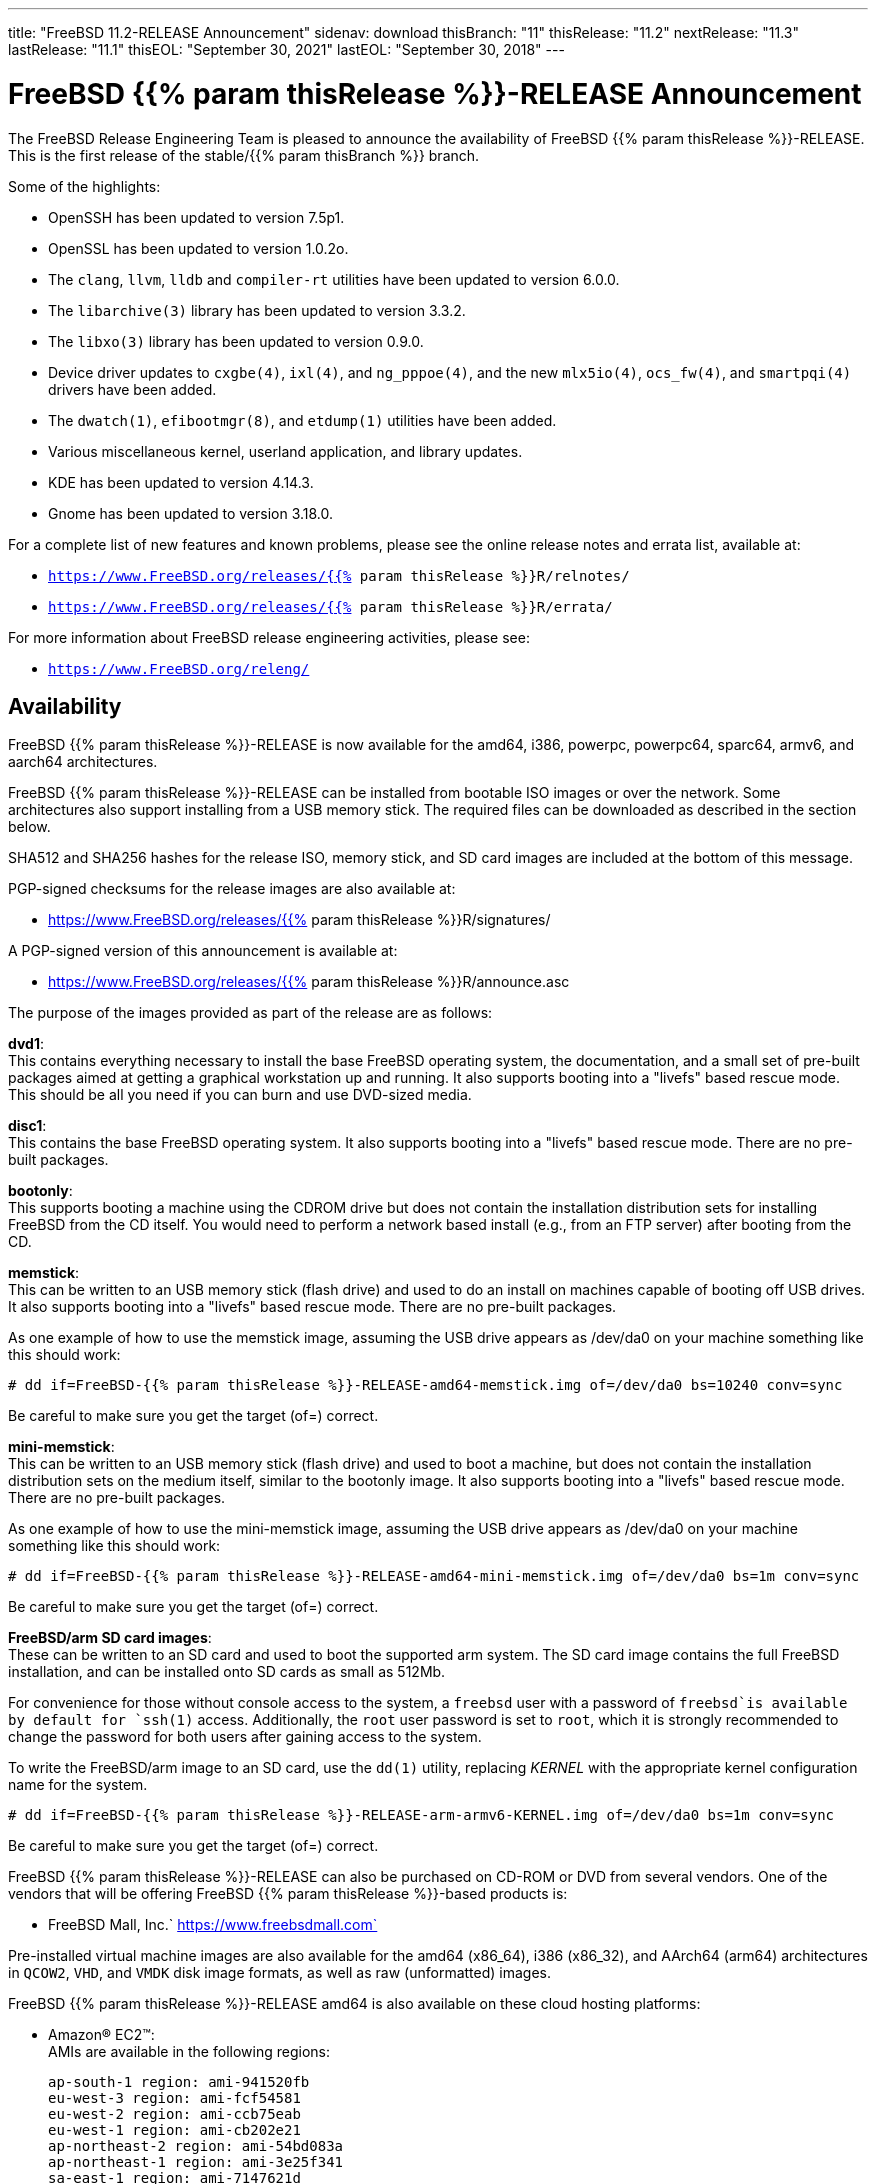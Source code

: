 ---
title: "FreeBSD 11.2-RELEASE Announcement"
sidenav: download
thisBranch: "11"
thisRelease: "11.2"
nextRelease: "11.3"
lastRelease: "11.1"
thisEOL: "September 30, 2021"
lastEOL: "September 30, 2018"
---

= FreeBSD {{% param thisRelease %}}-RELEASE Announcement

The FreeBSD Release Engineering Team is pleased to announce the availability of FreeBSD {{% param thisRelease %}}-RELEASE. This is the first release of the stable/{{% param thisBranch %}} branch.

Some of the highlights:

* OpenSSH has been updated to version 7.5p1.
* OpenSSL has been updated to version 1.0.2o.
* The `clang`, `llvm`, `lldb` and `compiler-rt` utilities have been updated to version 6.0.0.
* The `libarchive(3)` library has been updated to version 3.3.2.
* The `libxo(3)` library has been updated to version 0.9.0.
* Device driver updates to `cxgbe(4)`, `ixl(4)`, and `ng_pppoe(4)`, and the new `mlx5io(4)`, `ocs_fw(4)`, and `smartpqi(4)` drivers have been added.
* The `dwatch(1)`, `efibootmgr(8)`, and `etdump(1)` utilities have been added.
* Various miscellaneous kernel, userland application, and library updates.
* KDE has been updated to version 4.14.3.
* Gnome has been updated to version 3.18.0.

For a complete list of new features and known problems, please see the online release notes and errata list, available at:

* `https://www.FreeBSD.org/releases/{{% param thisRelease %}}R/relnotes/`
* `https://www.FreeBSD.org/releases/{{% param thisRelease %}}R/errata/`

For more information about FreeBSD release engineering activities, please see:

* `https://www.FreeBSD.org/releng/`

== Availability

FreeBSD {{% param thisRelease %}}-RELEASE is now available for the amd64, i386, powerpc, powerpc64, sparc64, armv6, and aarch64 architectures.

FreeBSD {{% param thisRelease %}}-RELEASE can be installed from bootable ISO images or over the network. Some architectures also support installing from a USB memory stick. The required files can be downloaded as described in the section below.

SHA512 and SHA256 hashes for the release ISO, memory stick, and SD card images are included at the bottom of this message.

PGP-signed checksums for the release images are also available at:

* https://www.FreeBSD.org/releases/{{% param thisRelease %}}R/signatures/

A PGP-signed version of this announcement is available at:

* https://www.FreeBSD.org/releases/{{% param thisRelease %}}R/announce.asc

The purpose of the images provided as part of the release are as follows:

*dvd1*: +
This contains everything necessary to install the base FreeBSD operating system, the documentation, and a small set of pre-built packages aimed at getting a graphical workstation up and running. It also supports booting into a "livefs" based rescue mode. This should be all you need if you can burn and use DVD-sized media.

*disc1*: +
This contains the base FreeBSD operating system. It also supports booting into a "livefs" based rescue mode. There are no pre-built packages.

*bootonly*: +
This supports booting a machine using the CDROM drive but does not contain the installation distribution sets for installing FreeBSD from the CD itself. You would need to perform a network based install (e.g., from an FTP server) after booting from the CD.

*memstick*: +
This can be written to an USB memory stick (flash drive) and used to do an install on machines capable of booting off USB drives. It also supports booting into a "livefs" based rescue mode. There are no pre-built packages.

As one example of how to use the memstick image, assuming the USB drive appears as /dev/da0 on your machine something like this should work:

....
# dd if=FreeBSD-{{% param thisRelease %}}-RELEASE-amd64-memstick.img of=/dev/da0 bs=10240 conv=sync
....

Be careful to make sure you get the target (of=) correct.

*mini-memstick*: +
This can be written to an USB memory stick (flash drive) and used to boot a machine, but does not contain the installation distribution sets on the medium itself, similar to the bootonly image. It also supports booting into a "livefs" based rescue mode. There are no pre-built packages.

As one example of how to use the mini-memstick image, assuming the USB drive appears as /dev/da0 on your machine something like this should work:

....
# dd if=FreeBSD-{{% param thisRelease %}}-RELEASE-amd64-mini-memstick.img of=/dev/da0 bs=1m conv=sync
....

Be careful to make sure you get the target (of=) correct.

*FreeBSD/arm SD card images*: +
These can be written to an SD card and used to boot the supported arm system. The SD card image contains the full FreeBSD installation, and can be installed onto SD cards as small as 512Mb.

For convenience for those without console access to the system, a `freebsd` user with a password of `freebsd`is available by default for `ssh(1)` access. Additionally, the `root` user password is set to `root`, which it is strongly recommended to change the password for both users after gaining access to the system.

To write the FreeBSD/arm image to an SD card, use the `dd(1)` utility, replacing _KERNEL_ with the appropriate kernel configuration name for the system.

....
# dd if=FreeBSD-{{% param thisRelease %}}-RELEASE-arm-armv6-KERNEL.img of=/dev/da0 bs=1m conv=sync
....

Be careful to make sure you get the target (of=) correct.

FreeBSD {{% param thisRelease %}}-RELEASE can also be purchased on CD-ROM or DVD from several vendors. One of the vendors that will be offering FreeBSD {{% param thisRelease %}}-based products is:

* FreeBSD Mall, Inc.` https://www.freebsdmall.com`

Pre-installed virtual machine images are also available for the amd64 (x86_64), i386 (x86_32), and AArch64 (arm64) architectures in `QCOW2`, `VHD`, and `VMDK` disk image formats, as well as raw (unformatted) images.

FreeBSD {{% param thisRelease %}}-RELEASE amd64 is also available on these cloud hosting platforms:

* Amazon(R) EC2(TM): +
AMIs are available in the following regions:
+
....
ap-south-1 region: ami-941520fb
eu-west-3 region: ami-fcf54581
eu-west-2 region: ami-ccb75eab
eu-west-1 region: ami-cb202e21
ap-northeast-2 region: ami-54bd083a
ap-northeast-1 region: ami-3e25f341
sa-east-1 region: ami-7147621d
ca-central-1 region: ami-a2f97bc6
ap-southeast-1 region: ami-57f0f22b
ap-southeast-2 region: ami-2e25fc4c
eu-central-1 region: ami-2b97a8c0
us-east-1 region: ami-e83e6c97
us-east-2 region: ami-3bd2eb5e
us-west-1 region: ami-f0df3993
us-west-2 region: ami-37df964f
....
+
AMIs will also available in the Amazon(R) Marketplace once they have completed third-party specific validation at: +
https://aws.amazon.com/marketplace/pp/B01LWSWRED/
* Google(R) Compute Engine(TM): +
Instances can be deployed using the `gcloud` utility:
+
....
    % gcloud compute instances create INSTANCE \
      --image freebsd-11-2-release-amd64 \
      --image-project=freebsd-org-cloud-dev
    % gcloud compute ssh INSTANCE
....
+
Replace _INSTANCE_ with the name of the Google Compute Engine instance.
+
FreeBSD will also available in the Google Compute Engine(TM) Marketplace once they have completed third-party specific validation at: +
https://console.cloud.google.com/launcher/browse?filter=category:os&filter=price:free
* Hashicorp/Atlas(R) Vagrant(TM): +
Instances can be deployed using the `vagrant` utility:
+
....
    % vagrant init freebsd/FreeBSD-11.2-RELEASE
    % vagrant up
....
* Microsoft(R) Azure(TM): +
FreeBSD virtual machine images will be available once they have completed third-party specific validation at: +
https://azuremarketplace.microsoft.com/marketplace/apps/Microsoft.FreeBSD112?tab=Overview

== Download

FreeBSD {{% param thisRelease %}}-RELEASE may be downloaded via https from the following site:

* `https://download.freebsd.org/ftp/releases/ISO-IMAGES/{{% param thisRelease %}}/`

FreeBSD {{% param thisRelease %}}-RELEASE virtual machine images may be downloaded from:

* `https://download.freebsd.org/ftp/releases/VM-IMAGES/{{% param thisRelease %}}-RELEASE/`

For instructions on installing FreeBSD or updating an existing machine to {{% param thisRelease %}}-RELEASE please see:

* `https://www.FreeBSD.org/releases/{{% param thisRelease %}}R/installation/`

== Support

Based on the new FreeBSD support model, the FreeBSD 11 release series will be supported until at least {{% param thisEOL %}}. This point release, FreeBSD {{% param thisRelease %}}-RELEASE, will be supported until at least three months after FreeBSD {{% param nextRelease %}}-RELEASE. Additional support information can be found at:

* `https://www.FreeBSD.org/security/`

Please note that {{% param lastRelease %}} will be supported until three months from the {{% param thisRelease %}} release date, currently scheduled for {{% param lastEOL %}}.

== Acknowledgments

Many companies donated equipment, network access, or man-hours to support the release engineering activities for FreeBSD {{% param thisRelease %}} including The FreeBSD Foundation, Yahoo!, NetApp, Internet Systems Consortium, ByteMark Hosting, Sentex Communications, New York Internet, Juniper Networks, NLNet Labs, iXsystems, and Yandex.

The release engineering team for {{% param thisRelease %}}-RELEASE includes:

[cols=",",]
|===
|Glen Barber <gjb@FreeBSD.org> |Release Engineering Lead, {{% param thisRelease %}}-RELEASE Release Engineer
|Konstantin Belousov <kib@FreeBSD.org> |Release Engineering
|Bryan Drewery <bdrewery@FreeBSD.org> |Release Engineering, Package Building
|Marc Fonvieille <blackend@FreeBSD.org> |Release Engineering, Documentation
|Rodney Grimes <rgrimes@FreeBSD.org> |Release Engineering
|Xin Li <delphij@FreeBSD.org> |Release Engineering, Security Officer Emeritus
|Remko Lodder <remko@FreeBSD.org> |Security Team Liaison
|Ed Maste <emaste@FreeBSD.org> |Security Officer Deputy
|Hiroki Sato <hrs@FreeBSD.org> |Release Engineering, Documentation
|Gleb Smirnoff <glebius@FreeBSD.org> |Release Engineering
|Marius Strobl <marius@FreeBSD.org> |Release Engineering Deputy Lead
|Gordon Tetlow <gordon@FreeBSD.org> |Security Officer
|Robert Watson <rwatson@FreeBSD.org> |Release Engineering
|===

Special thanks to Colin Percival <cperciva@FreeBSD.org> for his help in working out several last-minute issues with FreeBSD on Amazon(R) EC2(TM).

== Trademark

FreeBSD is a registered trademark of The FreeBSD Foundation.

== ISO Image Checksums

=== amd64 (x86_64):

....
SHA512 (FreeBSD-11.2-RELEASE-amd64-bootonly.iso) = eba02c98f8c665e39a9d6064f49342b37cd445e7e03e94bd5373b03b87c9134206da60a199bdf099fc907f570705bf896d5b2fd9af26d87c2599fffa72f4a34a
SHA512 (FreeBSD-11.2-RELEASE-amd64-bootonly.iso.xz) = 8e7ef8183376ed9c98e74c3062ab9c216605f4158c13fc88666660cf3fd0d53c465b2d6752543d300e5463bfa1301b54c8efb41c7cad772b5bdbc8356c7d83b1
SHA512 (FreeBSD-11.2-RELEASE-amd64-disc1.iso) = 3a98f0ad7ad4b9cd1e2f73b7cdc39be1e4ee009693d9a54aeb7f537aaee6ef66103c085a9759cd5c95d5b03681aef315436a4d26088e87cfbafa763f3ae71868
SHA512 (FreeBSD-11.2-RELEASE-amd64-disc1.iso.xz) = 5651bf12a73a1430f60e785bb1d4983dc66878aee983aa725f69b1519ab9688d53785f24ee9259ae716083fde22b3ccf9016c8d2db61512b62665f3f4fab32cf
SHA512 (FreeBSD-11.2-RELEASE-amd64-dvd1.iso) = 843549b9a6c56ddd0bd12838693e0da9a81323ef8607654ed36a3486b52766e67d8b51d08be0618b6c6f32bf191dd9ef69ebfcea0a628657e5597200251e69f1
SHA512 (FreeBSD-11.2-RELEASE-amd64-dvd1.iso.xz) = a59122413b416e9d5de65768c14cb995a355c519055c12e4d1efbca067697c0cbc64cdbd6375b679d9047cfdd2a15480d673ac48282ef4d34d2bd9b1909384b2
SHA512 (FreeBSD-11.2-RELEASE-amd64-memstick.img) = 164cdfd9f6cd134d2e2b1e5d83aa910d488b870c027055a71f19fc73ff469c8535e4c812f6268f48dbdcc8b2bd16aace593114f461399f58f71f3cb3e830bb0e
SHA512 (FreeBSD-11.2-RELEASE-amd64-memstick.img.xz) = 59e6a2a0bf4f91068bdf3c5f372bbace3d4fc6eb225b369c41a2a102e906c4b0717179a2de46bb23f73590dc486e512ad6c30cbe2d5b0c08a6ccd953447b612c
SHA512 (FreeBSD-11.2-RELEASE-amd64-mini-memstick.img) = 87b885dcd299cb8938dbc23e540ed469803199d492c5bd74c7a9b16d219aa523a0028bf0ad433ef830db057a2c9691527d10fe1ca2a38ca1a64a24ca649be20b
SHA512 (FreeBSD-11.2-RELEASE-amd64-mini-memstick.img.xz) = 4cc735bef3b1241230be71886529b91f816fbde5eba95a75dac591bc6174dd63136fa5b50178f6f424a4c93b1942865aed05cf7036aca834a8a3a6b5e7ee9c74
....

....
SHA256 (FreeBSD-11.2-RELEASE-amd64-bootonly.iso) = 107e4c6e42607ca55b6479a34aeba19e05d0fc1a82a36ad8e633f33169bb4fdb
SHA256 (FreeBSD-11.2-RELEASE-amd64-bootonly.iso.xz) = 29c082156f4df9bfc797723b8425edc9b9e2d203866a75fea90262a75a9e619f
SHA256 (FreeBSD-11.2-RELEASE-amd64-disc1.iso) = 710d237907f1753dbfbecb1186e401d9635156eeef6914f24f632f3219e59d3b
SHA256 (FreeBSD-11.2-RELEASE-amd64-disc1.iso.xz) = 1497baa593f9b91a0041e6d858526d3ece98c2e20f85401bfb03e3dc8c0fd544
SHA256 (FreeBSD-11.2-RELEASE-amd64-dvd1.iso) = ce15a111cd2b4c7972c35cfafd4b373c0b725fd70ce64397d2e33b6124b3d092
SHA256 (FreeBSD-11.2-RELEASE-amd64-dvd1.iso.xz) = 2b524bf4bcbdc940af82689f256a0fdc48ec90cc0c92bb49a39c02a548417cdd
SHA256 (FreeBSD-11.2-RELEASE-amd64-memstick.img) = 784d4cc1971def3b7cca14fe97368b8c62ec56f4cd2d5090760b94d534de4f80
SHA256 (FreeBSD-11.2-RELEASE-amd64-memstick.img.xz) = 008034131b8336a8b86ebecf068428eaff0fcd832270d18fe07e2436331ac61e
SHA256 (FreeBSD-11.2-RELEASE-amd64-mini-memstick.img) = 4b90f19c9f08cc7a2db39072e43967d90f3bf057125aa16b8c9d7c3ea8d23b39
SHA256 (FreeBSD-11.2-RELEASE-amd64-mini-memstick.img.xz) = 603d2e4781bf178fbaff79fe1b6a8f24a27096b1b5a7902a02628ba568b610ec
....

=== i386 (x86):

....
SHA512 (FreeBSD-11.2-RELEASE-i386-bootonly.iso) = e24f9d2f2dc46166b4dee20911d9649bfa47c291640615dbbb587d897f2a42217c898934d99970d1ff0c1f7999ff6f3f459913a3ede3a339bf83cb882e6814cc
SHA512 (FreeBSD-11.2-RELEASE-i386-bootonly.iso.xz) = 811f03cdb9e8e394b855b0869fe16ee10197f8395a2a16d21d3178abd8ccc952136cd342af8e1d9a06c4773c7d251f93b793d2969f8aa175f6d34e7b8b5dcea4
SHA512 (FreeBSD-11.2-RELEASE-i386-disc1.iso) = 4a4d7340711ff469686f0b1b986fbd05f0a1220e7907b46a356709492f1a1a06e86e61b31fc52399773bbc854feb98c44928790c985aa7a6cf54b9a7f4e4481c
SHA512 (FreeBSD-11.2-RELEASE-i386-disc1.iso.xz) = d4dd3864ef2a2a0d8f0460fd73e661b1416216ee3deb006d3ea830a12fc71a5cd2c0207cc2675dbe012b3c0438b5026e3e1abcff85f5ac5cc5b3be9d03fdeed6
SHA512 (FreeBSD-11.2-RELEASE-i386-dvd1.iso) = 4c663f44bd438d6881800f5819f7c15ede5e2c98b5b68c680146f655d232e1eb1a555b878cbe7e2b1a2c95e43a7117d7962e31604d5555b49072372b957e0561
SHA512 (FreeBSD-11.2-RELEASE-i386-dvd1.iso.xz) = 2d9ab2235dcf5b44eac0c69f0f81d688fda2f3ce1c1a4b6965fd064e85b639bb90b5fe3085ac945ff26d3f8ce5d2bab9687fd59548f948dd1ccd154d003fe5ff
SHA512 (FreeBSD-11.2-RELEASE-i386-memstick.img) = 52e797705b571ec525138a5fc3ac6af8a004820bf702aae8fbc6cf49e16a66786e69d4c7aededb893294c407bdf89f95bc2a6ec6b7c36d3c06c873e4b8664ad2
SHA512 (FreeBSD-11.2-RELEASE-i386-memstick.img.xz) = 898820241db7346ca88b6002798d6fa77ec1cf93d3651a04de428ffc1a5d6b8346d87970abe6ef626a87579a4ed45a33cb8fa2b8f0fb052603d31dc9d42bc811
SHA512 (FreeBSD-11.2-RELEASE-i386-mini-memstick.img) = 957e6b9bd7e1ffd682d7f14600a1c1c072172b6a9149663fd8c16e9affc965a2c53fe6f5b3b1de4e82a02bfb004aa59da57407946ccaaeb19fd46c3143c01202
SHA512 (FreeBSD-11.2-RELEASE-i386-mini-memstick.img.xz) = 4ce221c2fb65e26be0777fe307cd7ac4a13bbfe885493877ccde821d7047a01da587b9e6dc85c982de4498b8e36fdfb03de6654ec315be6e0dde114d8868bd08
....

....
SHA256 (FreeBSD-11.2-RELEASE-i386-bootonly.iso) = ce1f12c492c26930cf6635dd04799a679eb731ee53ad753d403e54e20c3e9e5c
SHA256 (FreeBSD-11.2-RELEASE-i386-bootonly.iso.xz) = fdbd2cea9bcef68e3cf8a67d5094dd132e3a261c345e43cb8322abd36454d820
SHA256 (FreeBSD-11.2-RELEASE-i386-disc1.iso) = 676ca4ca873b210a52a01c3c24fb2d114ea47ae77e7d86b445f459407d7a0a8d
SHA256 (FreeBSD-11.2-RELEASE-i386-disc1.iso.xz) = b5f1a5c9bf823b099c348f6cd7ec778a55920f96ff0f77cd80b658b29ada05f8
SHA256 (FreeBSD-11.2-RELEASE-i386-dvd1.iso) = 7da5b9e3691ac46ad6e2f1d21e19055dd089d0b1199968315d3bd8f20026e47c
SHA256 (FreeBSD-11.2-RELEASE-i386-dvd1.iso.xz) = ce7a64f98399e01b9a53ff463a8ff37e12f547d3cf675a89c995ae9cca5d69c8
SHA256 (FreeBSD-11.2-RELEASE-i386-memstick.img) = 15665a4f43baa16388fcfaa60c191308cfe0c8b9849a3d03a66aa175bad5721f
SHA256 (FreeBSD-11.2-RELEASE-i386-memstick.img.xz) = 30a69c7c9a7e094f152aeae218cf99996e23722a11d29e789141fea71ddd0f81
SHA256 (FreeBSD-11.2-RELEASE-i386-mini-memstick.img) = fbce06c7f98a242c920eebc443644ace4a63b8228bc5bd5d88f5566d0831fe75
SHA256 (FreeBSD-11.2-RELEASE-i386-mini-memstick.img.xz) = fb43220c1d990a312fb10c1a6db63c825ade5588716261ea2ac3da08dd591071
....

=== powerpc:

....
SHA512 (FreeBSD-11.2-RELEASE-powerpc-bootonly.iso) = 33bbba67c304157e40e3254addf9657783c0b96639282879ed4bace4b80a2fe9eb9cbe3594229c8b6d2579c4d189185ae2c0df9c0fa3491580c00ec9230a16ce
SHA512 (FreeBSD-11.2-RELEASE-powerpc-bootonly.iso.xz) = 7a4ee5b4cf28dccc74e4c89bedc3d40a094673e372d9a128074fc0d16d08bc3e8cd88469551ff8a02c9007ab9c966e7048030235cbe57a260596186be1bfc518
SHA512 (FreeBSD-11.2-RELEASE-powerpc-disc1.iso) = 668c8f9b5ffa1f566000ce1da9fb0df26045bb959b6c3a26df1bac834582c9490fc4652741956e94b0daa07773105524c13be151973036b8f5d7383ce3cf7e06
SHA512 (FreeBSD-11.2-RELEASE-powerpc-disc1.iso.xz) = 5cf8d21fd230deae32aba20e96384a4dcc5ea36220510595ff8a0c31b0fd7eea0068ba648563647dee326ceb2b6d686c0f81bd07fd631ebab20870ca98dfeb5e
SHA512 (FreeBSD-11.2-RELEASE-powerpc-dvd1.iso) = 17bad078ac150297a315f35c70b4c7f8bc6ff7284787d9c0586543f9b7e51086d99a096015b6795e8f1fac2da68f15e585ffb6e4d44aecbfa36f7cf293f6e265
SHA512 (FreeBSD-11.2-RELEASE-powerpc-dvd1.iso.xz) = 3807fbf870e75775f0e9e7463ed926e861ab97d417416251b537eb10607e4c62749c493a586ab8f173aaa40684815501aa81381f978f206014187f353a1f4126
SHA512 (FreeBSD-11.2-RELEASE-powerpc-memstick.img) = 3c425fa24d5a099f867cef72120547e75a53af9ef49fed91194d8bf3bba3b1a4f8ccd83b89d526742fdb6802d2dd912fe64dd5dbb4bfcd18651bbce309b39384
SHA512 (FreeBSD-11.2-RELEASE-powerpc-memstick.img.xz) = ff79ec9b3ac2a4dfb3dff111fc5571cb88692bbd08d606b706fb94eda699bfddb5b4b32a46d5da5bf18bf1aa5180e29f08facfdee4fad3a0fdbc729a394b81b8
SHA512 (FreeBSD-11.2-RELEASE-powerpc-mini-memstick.img) = 69d6233784cf045bafd3e255307e88920a8b348ed880cf2a8ec300bce8909c5adcaa58a28be43b9cd64b5abc7abe1bcdedab61f925551f5fc046be8a7ee87a08
SHA512 (FreeBSD-11.2-RELEASE-powerpc-mini-memstick.img.xz) = 6eb4debb8a8a499ba8240178dba730aa258c7f69005eb808e73a97ef909e62645776b39e6fe3bd55c63215c7242039e69b6a9dbdd98d7df20654d4b51623fabf
....

....
SHA256 (FreeBSD-11.2-RELEASE-powerpc-bootonly.iso) = ecc1d1ac17872692573aa2fa7da9081cfacf571a54b8656e864a4a0a842fe83a
SHA256 (FreeBSD-11.2-RELEASE-powerpc-bootonly.iso.xz) = 2bb1145b6b6ba69431f0e7ef05f6b4e1d876e115bb9817f4eda0ee792f8c1d52
SHA256 (FreeBSD-11.2-RELEASE-powerpc-disc1.iso) = ab53e8ae2656303e89e766ddbfa19cd620b12026b916dfec613c3fae52ad0733
SHA256 (FreeBSD-11.2-RELEASE-powerpc-disc1.iso.xz) = aefc589131694f67c7c0443ce6abcddd8bc68287c9c9701656ad1ffcd341de7a
SHA256 (FreeBSD-11.2-RELEASE-powerpc-dvd1.iso) = 78852af33ca4d3819fa4548ba13f27877365ce78da0f95d5b6664d728f770802
SHA256 (FreeBSD-11.2-RELEASE-powerpc-dvd1.iso.xz) = ddc0e86960de35aa609ee68b358a8dd278189744f94e2fde039d7907ff1a24e3
SHA256 (FreeBSD-11.2-RELEASE-powerpc-memstick.img) = 285f967a44bcb3ad552b7e04a9c30c68f95b7b2ed46fdf3a54d5bad83ae06c61
SHA256 (FreeBSD-11.2-RELEASE-powerpc-memstick.img.xz) = c50fd5848b0603592a1677196f16778796a7db5caebe24a761ef69f77d4d862f
SHA256 (FreeBSD-11.2-RELEASE-powerpc-mini-memstick.img) = 85c3f1d614c327f80200531d2cd71613bb3cff310edaa8714b47b637d15268b9
SHA256 (FreeBSD-11.2-RELEASE-powerpc-mini-memstick.img.xz) = 3bdf1f4237d8f7debecb7771001bcf6a48d20f2bda0c9cea999fa1082145b8c8
....

=== powerpc64:

....
SHA512 (FreeBSD-11.2-RELEASE-powerpc-powerpc64-bootonly.iso) = 968fdf83a69b3b7ee359e79af82dc6b32caacef948ae18c14fb128b546ec2f42cc836a3987965b4a3336d384930b60a9d3a514827ba7973984d9249df6b04455
SHA512 (FreeBSD-11.2-RELEASE-powerpc-powerpc64-bootonly.iso.xz) = 99464d640b54f15b582ff46860d49d231b148852c498ccc840e77e23b11d46568510d6d7e27c5b706937ba5024ff4a5304500b9fbc542f45fef6779f22400a21
SHA512 (FreeBSD-11.2-RELEASE-powerpc-powerpc64-disc1.iso) = 34427090fd825cb6409d82cdd12e6c58c8a6a0a958291440b90b66143e7473c33860f6e891ee19a5fdc33ac749c1e379e3dfd0b8c9ab93e1e61e5673cfaea2b9
SHA512 (FreeBSD-11.2-RELEASE-powerpc-powerpc64-disc1.iso.xz) = 5810ab0a0b8311008344021c07fbd0777bb4133d1a4c967cd1d568d98c06b1d3e378e37b0941c309d0bbb3c87c8986fc52502d1d097c83288a4075f2eeef0c0e
SHA512 (FreeBSD-11.2-RELEASE-powerpc-powerpc64-dvd1.iso) = bc916c920f9156dc99f26c74cfa4ae7c84e0973707fc50b2f9ef4e398b16f1fe73761337358bbfefc11d0518d383d91892a49e6f0157866df9eb3f72ede74512
SHA512 (FreeBSD-11.2-RELEASE-powerpc-powerpc64-dvd1.iso.xz) = c23a876e10a5e1df592aa6345f5c51a3c269586e264cd358b35e10cf6d71a7a76bcfd0c07ce39d959edeb5ff33c127c6b3574cb38c10457d50e0c2559b2d6f0d
SHA512 (FreeBSD-11.2-RELEASE-powerpc-powerpc64-memstick.img) = 46af6aa035eba9997a09d0ec40f3e0182d2257c56713584098def1ac7eeb5c8131838b25ef5fba25f8ff065dfc45074ae00bfb4d3b0b6b5eac508a7987375a6c
SHA512 (FreeBSD-11.2-RELEASE-powerpc-powerpc64-memstick.img.xz) = 397afdec25ac958d38802beb50291732396263619149b523fae8aad309e8f0ddb5ce03009977950f6b94b254630c9377699d96c8b873479717813fe118d08b56
SHA512 (FreeBSD-11.2-RELEASE-powerpc-powerpc64-mini-memstick.img) = ea721a211352f376d5d4fdb29edffcaef5298b6d51d49f03eeb76e2c2e90d0bdb77effa865410b3db6f8c148c2daaccff3d67e67406550ff9ee3d1a094faa4a3
SHA512 (FreeBSD-11.2-RELEASE-powerpc-powerpc64-mini-memstick.img.xz) = 9ddc73a8cd2cc6e2339996c4ebd21597e8e3d1857bc4ba2f306b698732473f5da402397ca8f3c04b1de5d8a1ce87b8a42a7e581e519c0f9c4577d43a7ce7f84a
....

....
SHA256 (FreeBSD-11.2-RELEASE-powerpc-powerpc64-bootonly.iso) = 34e835ddb1b21941c6abfc4636a0ea03a825e7b249279f7e8b2c4ae4d69ac901
SHA256 (FreeBSD-11.2-RELEASE-powerpc-powerpc64-bootonly.iso.xz) = 1369c6590afbf128666e14d7d80122e03f6c0149a42359f0af3bc57ccaa8e609
SHA256 (FreeBSD-11.2-RELEASE-powerpc-powerpc64-disc1.iso) = 877256241bd114561e0b7fbae2404b7795f2ff1dc4dbba01a94cfe0625787332
SHA256 (FreeBSD-11.2-RELEASE-powerpc-powerpc64-disc1.iso.xz) = 3f9a0a8f014f51a9ff894be72ca97eb1cf23734891dcbcf060eb79612ae36f45
SHA256 (FreeBSD-11.2-RELEASE-powerpc-powerpc64-dvd1.iso) = 34e33421490ca882beaa604c1bd1b1b4a158779e7361f08e1a82060843c872d3
SHA256 (FreeBSD-11.2-RELEASE-powerpc-powerpc64-dvd1.iso.xz) = 70ca894b65e2b57f3deb0bedf0a40ade9936afda84b5e577d391c2dba24d643d
SHA256 (FreeBSD-11.2-RELEASE-powerpc-powerpc64-memstick.img) = ff863db160495d4107c955914fcc64faa2a7ff1944cd71db525ded0d44fd79f3
SHA256 (FreeBSD-11.2-RELEASE-powerpc-powerpc64-memstick.img.xz) = 12beaa5aa6d6078ea991434db6cad9b0ca2e4088ad141e0ee4b59582f616ccdd
SHA256 (FreeBSD-11.2-RELEASE-powerpc-powerpc64-mini-memstick.img) = 9919a37fb145dc3aa262b5d442033b5932744e89725dfadff9da13dbab3ad358
SHA256 (FreeBSD-11.2-RELEASE-powerpc-powerpc64-mini-memstick.img.xz) = c3395d0531e199b44414cc1d0ce4a1f2bb06137528b66acbdc0f5877d3630d00
....

=== sparc64:

....
SHA512 (FreeBSD-11.2-RELEASE-sparc64-bootonly.iso) = 0aab1f5f540ab17c08eaec1d93ac5a86ddf6dcbe4864df4be0f9f655cb8f34bf7d52f15aadaaa3b00b283758a7b5c161b4e3411c09f0474624a84c92389d53f7
SHA512 (FreeBSD-11.2-RELEASE-sparc64-bootonly.iso.xz) = 4a2962f5d654ec47012dfefdebe9f6ae4f8c881c667cdf371795018eca523b771a056712931b654ccacc3b3e434c0c0856ed68cdecbee4d20a4cf142ff580361
SHA512 (FreeBSD-11.2-RELEASE-sparc64-disc1.iso) = 3258676b090a2953d723ac21ece66cfd6966cb0df1c8fad709345f2b26069002e423485ec684a103bd0a85b67302d7357025e448735776754ca56d8be6c35b0a
SHA512 (FreeBSD-11.2-RELEASE-sparc64-disc1.iso.xz) = 51c8092674a7c37acb91fbd83c9293a1bb345fd886b3a9adf2ca97db1feda5c4f82f08ea26f47294968a2562657d5b708834e29dc1e04bc52d7ba26be36210e1
SHA512 (FreeBSD-11.2-RELEASE-sparc64-dvd1.iso) = e3d93b587d4c9dc50422fa730f2b3401ed713fdd8e9ec4366454d97cf6e4c2ae1a1b657d72ccfaedded26dddb9a05425c58aa5acaa74ea42822d2ecae2d05b7d
SHA512 (FreeBSD-11.2-RELEASE-sparc64-dvd1.iso.xz) = 3709e40bb30b0b3bb32fd37e29c6976e54d3983473098a88daad093ef5051fa0bc57fa94d9389e64eac047bdef03afd204d22651d3aece40cc0419293a9c65f6
....

....
SHA256 (FreeBSD-11.2-RELEASE-sparc64-bootonly.iso) = a9238344b4a6c48d9c1ad45c3bc653533fb0561b4bee6791bdf53dd95cc728ad
SHA256 (FreeBSD-11.2-RELEASE-sparc64-bootonly.iso.xz) = ebca9148ff95ff9c0335b939d406f34f8482919cabfa7402e8a670b5cabcab72
SHA256 (FreeBSD-11.2-RELEASE-sparc64-disc1.iso) = 60765a0629bb74b60db427f10899b35cca35b6cb97e29acfb5141a7e7aa672c2
SHA256 (FreeBSD-11.2-RELEASE-sparc64-disc1.iso.xz) = ed35ea562402da5531bc25f84aa9e56bbd77d371fe2bea0db133959b17444796
SHA256 (FreeBSD-11.2-RELEASE-sparc64-dvd1.iso) = 648bb8a8cd565d3d56f3ad27d6854dfa8a0803c6e66a8d7663b40a550ea70ac7
SHA256 (FreeBSD-11.2-RELEASE-sparc64-dvd1.iso.xz) = ead5b0398fa959ba920cc90014ba675e2b9c29f9db1d540951b75c315bf67c56
....

=== aarch64:

....
SHA512 (FreeBSD-11.2-RELEASE-arm64-aarch64-memstick.img) = d4dc187d05f55bc38a1ab7d9f547eb54877384aa8910ef26aa3eddf92185bf9fb6c4f88f1530092785d51ebf0e61de8c21b6d2204497f17be6b91a55a2f316ad
SHA512 (FreeBSD-11.2-RELEASE-arm64-aarch64-memstick.img.xz) = 4f7c28c2311277c1a2e9a2829290051efa3a986468e2463bec3583816e2fa8fb3c0dcfeff013fb499160593909535f314c4d6ac638673465528b8e72a1a2f582
SHA512 (FreeBSD-11.2-RELEASE-arm64-aarch64-mini-memstick.img) = 2384187041ea5f1475fae110a2b5b51a813089fc1d58db30a790626a0163e6e835032815b816a28f31bbddcbdcec9981f0782502fe9367c09364af9af7b571c5
SHA512 (FreeBSD-11.2-RELEASE-arm64-aarch64-mini-memstick.img.xz) = 29a127a456c2dd145b9d9ac5234c4712af599971493935a732eab94aa2bfb96bde192dd20af917ba8e8bdc2e6f1116ea385eaae2e420952dd9f8438ce8010324
....

....
SHA256 (FreeBSD-11.2-RELEASE-arm64-aarch64-memstick.img) = 7adb43ec554020c35e510373290cd506eb6f16d15e8908e42267723888fcb4d4
SHA256 (FreeBSD-11.2-RELEASE-arm64-aarch64-memstick.img.xz) = a064e5a29704f025f6814022710e3ada49909b2df9b5af6c7a49767df094421e
SHA256 (FreeBSD-11.2-RELEASE-arm64-aarch64-mini-memstick.img) = 28d6d4b79cc9903f6013de1f6da3f4bb2a39b372df8773f0bc7b1cba39ac94ec
SHA256 (FreeBSD-11.2-RELEASE-arm64-aarch64-mini-memstick.img.xz) = 07d3442cf977895a5b3f76aa5148272e3b05d53c11108fc246f25a997f970963
....

=== arm GUMSTIX:

....
SHA512 (FreeBSD-11.2-RELEASE-arm-GUMSTIX.img.xz) = 234074750403c1d8d797d166f22a8eff6fc2151898a155a60c1eef2822c4734565817c333cc1bb83c60f8d389e1dc1c277929f69f8b32727e634ef65c4757572
....

....
SHA256 (FreeBSD-11.2-RELEASE-arm-GUMSTIX.img.xz) = 1c0f75c87f95faee4f287703e1616331c918c054af5b52db33c7f0fb815f7d0d
....

=== armv6 BANANAPI:

....
SHA512 (FreeBSD-11.2-RELEASE-arm-armv6-BANANAPI.img.xz) = c2fad235b90958bc5ab2b22e2ffc911b45c9542bed58ae9893845e9943be4f9bdf8fcdff28691e4171135c3150f160058cdb3740077b2a202f3eaf9ccbadf04e
....

....
SHA256 (FreeBSD-11.2-RELEASE-arm-armv6-BANANAPI.img.xz) = a7023a89d4260aac52994f587c20f3d08075b3cb9b91b4d22d432e63144d8d00
....

=== armv6 BEAGLEBONE:

....
SHA512 (FreeBSD-11.2-RELEASE-arm-armv6-BEAGLEBONE.img.xz) = 61aa2bc6c92bd8e26534c3c7fb1756dd51853d4f2eec506a0d20d02868c1a8d57d3b24b65fc89212df3949456a162379f66b50d9ae4424951b66fa2df7a468bb
....

....
  SHA256 (FreeBSD-11.2-RELEASE-arm-armv6-BEAGLEBONE.img.xz) = e1d7c94ed8d442b0986d261f10b93a4bd14757562e339ba0d1c3737d390963dd
....

=== armv6 CUBIEBOARD:

....
SHA512 (FreeBSD-11.2-RELEASE-arm-armv6-CUBIEBOARD.img.xz) = 55b4cff13f092d6dc845dc5bef0d98af84bb1144e9c7a7b942928c91c4b6c2d88dc09052b3265b82ace80a8c852af5218a25be45fab13508d8f6b2ff601519dd
....

....
SHA256 (FreeBSD-11.2-RELEASE-arm-armv6-CUBIEBOARD.img.xz) = 11e7b78f89d104fa18e1ff03470048729efbcd1ad436c0872e9e9b9c7f610d16
....

=== armv6 CUBIEBOARD2:

....
SHA512 (FreeBSD-11.2-RELEASE-arm-armv6-CUBIEBOARD2.img.xz) = d3349fd1c25bc2c648b81031e34858e362feb629cc2814e471a9f19d459aea46866179f6f8e28f20bc521707ceffc58a7d03d731ecda478f141951e0e9edf2fc
....

....
SHA256 (FreeBSD-11.2-RELEASE-arm-armv6-CUBIEBOARD2.img.xz) = b83b349c4e09aaa85cc8d9ca5ae32cd1f07d79dd4c3a0b97ef3d1015992875c3
....

=== armv6 CUBOX-HUMMINGBOARD:

....
SHA512 (FreeBSD-11.2-RELEASE-arm-armv6-CUBOX-HUMMINGBOARD.img.xz) = 0f1ffaeecc055745bdf30ceeaf1df50eb331446c9793b701340742f879c08521029becb5d1db88e78d21381559661cc57b433800b9cf6e88cb15d0a7cbef341b
....

....
SHA256 (FreeBSD-11.2-RELEASE-arm-armv6-CUBOX-HUMMINGBOARD.img.xz) = ad6c39719d30b66aeef73a131d22bef3589913ef6a029b77618818f575483fb2
....

=== armv6 RPI-B:

....
SHA512 (FreeBSD-11.2-RELEASE-arm-armv6-RPI-B.img.xz) = 78d73086180296d53dedf1008f856d644f046ba0ee483e21cbf3c9d14cc9a351a8113731621ff9817de7f9b8fdffcd53d0ece2a92db647a272ddc28c31168d66
....

....
SHA256 (FreeBSD-11.2-RELEASE-arm-armv6-RPI-B.img.xz) = afd260edb3a8e3210f2022e117f8156d57ec891e29b177d31e596dc5469bb683
....

=== armv6 RPI2:

....
SHA512 (FreeBSD-11.2-RELEASE-arm-armv6-RPI2.img.xz) = e87b46b8c47e2d54d388e123100a5629a7964222d8c1d2028adb4c90f2a9af77f5371360a114dedba8f4c4fed4ad953d0c8d555f1e587d4ae4717409552f5844
....

....
SHA256 (FreeBSD-11.2-RELEASE-arm-armv6-RPI2.img.xz) = 3c3f64aceffcd1b7db50b4ce1521b502c2728de803d5e2d5d5938edfb1ad58a4
....

=== armv6 PANDABOARD:

....
SHA512 (FreeBSD-11.2-RELEASE-arm-armv6-PANDABOARD.img.xz) = cc72c332cada9155ae37b8e6b7db050fb86d27a55b761e713097bd8edd54234120cf3535208215e71b05a6cf33541525619609e4549c2f1eeb83783649f6aa14
....

....
SHA256 (FreeBSD-11.2-RELEASE-arm-armv6-PANDABOARD.img.xz) = fc6844bceb096bfe32b3345c519ded0d6d5d76f56a57b0395473fdd0c051370e
....

=== armv6 WANDBOARD:

....
SHA512 (FreeBSD-11.2-RELEASE-arm-armv6-WANDBOARD.img.xz) = 6d5f7497e226b3c9b4eafb8fa098e7ab6ccc29db5def9b367ab20ef0abc208e0d5de0e65e70fe228e4ed6d6851617b9e51a5d7655202ee4522c9ad4de5749a0e
....

....
SHA256 (FreeBSD-11.2-RELEASE-arm-armv6-WANDBOARD.img.xz) = 8824f62b400c60fac380e51b0ded6adb48a150d17b6bdff0d021cc2048d0ec61
....

== Virtual Machine Disk Image Checksums

=== amd64 (x86_64):

....
SHA512 (FreeBSD-11.2-RELEASE-amd64.qcow2.xz) = bc8870131acec4c3afdc7b09cf03d0414bb52d937012dbcfab143766099c6419c1913067bb8c883bde2d1267dbb54bb5292bdc969d43c4125fb288622c5df86c
SHA512 (FreeBSD-11.2-RELEASE-amd64.raw.xz) = 0c3c232c7023c5036daeb5fbf68c2ddecf9703c74e317afcf19da91e83d0afcc526785571e2868894ce15cdb56b74fafa1ce9fd216469db91e021ac2ef8911e5
SHA512 (FreeBSD-11.2-RELEASE-amd64.vhd.xz) = 941a96f0dc9b78448121191bf326ab0e9e10c396052bb6e2c55bbd2d0cb490779eb757c222e2ceac751ecb088c48055e1f55f215a0a92326cd578984a8449d5a
SHA512 (FreeBSD-11.2-RELEASE-amd64.vmdk.xz) = d486371d7ca860a14caa6334949c4bd6e5a29af15c647b1aaf1a3abfa75e08a8d59cb167568ca082c2f678c5408949a454a5f0806d929b2e7ac9dc3a250ec94e
....

....
SHA256 (FreeBSD-11.2-RELEASE-amd64.qcow2.xz) = ce622f25482ff9efec848fe47513bc3323b56b6dc8b22183d8ab23b9099d33a9
SHA256 (FreeBSD-11.2-RELEASE-amd64.raw.xz) = d8638aecbb13bdc891e17187f3932fe477f5655846bdaad8fecd60614de9312c
SHA256 (FreeBSD-11.2-RELEASE-amd64.vhd.xz) = 12f1ac1b35a62bf69c31199a32d0f38c6ab95643726df96c86b41deea8a941c3
SHA256 (FreeBSD-11.2-RELEASE-amd64.vmdk.xz) = b41aa59b88329704d1593df928fda49780a3e37bb6c9ebd00a2871e6bc5041bd
....

=== i386 (x86):

....
SHA512 (FreeBSD-11.2-RELEASE-i386.qcow2.xz) = 845006cbd8199e27eaf41629c75e60afaea4f0a6749517ca977d3a983adf41915e9af45112713b383dcfafdb44b583848d8ed801fe6db73e715c396bd4904530
SHA512 (FreeBSD-11.2-RELEASE-i386.raw.xz) = b5b46cac7f57e8abd3d52db0cabed8c7b62bbb8a20d6bbde73f4e61054052faa4a2db92e54f9206c97491daa9688d6006f9d0fe508a81040f10a3fc62e91f73b
SHA512 (FreeBSD-11.2-RELEASE-i386.vhd.xz) = 4415485e5b71396b4a6c0d584f263fcd38ae38707f1b52da110c083e0bcb979e9f932378ab589576eace8bc75f54642d8aa121a6e5060d0609af1bcac1814f4c
SHA512 (FreeBSD-11.2-RELEASE-i386.vmdk.xz) = cd65a5ef23036ca1728510cf197d4923fb395105b01f21b07577f37b731ce0fe5e01f70d653bca14a4ea452e9c51712b0dfce7dcffe1e4ef299795e0a467b605
....

....
SHA256 (FreeBSD-11.2-RELEASE-i386.qcow2.xz) = 9534362def06110fbc5f2d59f741c73a1a46cb4870e9c3585afb6f1dd25e08dc
SHA256 (FreeBSD-11.2-RELEASE-i386.raw.xz) = 2828eb78849a9abe37cca5b2cceeaf4bddbd4255a9936ac2b2b8fbcb309e6967
SHA256 (FreeBSD-11.2-RELEASE-i386.vhd.xz) = 1dc71fa972145ba88cb60434e3d049489d2f1ea07f83ca1c8ddf38b4405f6f70
SHA256 (FreeBSD-11.2-RELEASE-i386.vmdk.xz) = 09cdab323b774d4b9947ee703d9876079201d8d48efc1c249fe108e01b6b5dbf
....

=== aarch64 (arm64):

....
SHA512 (FreeBSD-11.2-RELEASE-arm64-aarch64.qcow2.xz) = 9ac1aa2319050006e1ae2d0883ac6fe1946d6908782668e895e075f74a072f9cdf0f701f89c4d48e0f8d417764cf5a35eb119af674a32e9f8a8071e2d872b68b
SHA512 (FreeBSD-11.2-RELEASE-arm64-aarch64.raw.xz) = 819ee7eea441963ef986f2273408ff819b6b183f70773919b67fe390a33fb24837286ccc492cc391699ba902cc93382982971a914e972d08772b52cac97d5c74
SHA512 (FreeBSD-11.2-RELEASE-arm64-aarch64.vhd.xz) = 5302649d7fe391b992dc3564267a2cede4fd6d7c627375d0e2f0d7445a567c63f7871ec4bdd43553e70a2099b64050bea81de273af6c198cb26bfb29f8dea3e6
SHA512 (FreeBSD-11.2-RELEASE-arm64-aarch64.vmdk.xz) = cc93d446cddfc17702be93a454244e3f11ca18f79a8d6964aabfc4ce7f8a53c8d196e3cbbf22f473cd8e03264290a2ec1fb9adc13ff71d5100b64aa3d0e09b3a
....

....
SHA256 (FreeBSD-11.2-RELEASE-arm64-aarch64.qcow2.xz) = 6196ca3acc29ada9cdee86ca2af925350050fb63a0bd66022bcd26430e5b1850
SHA256 (FreeBSD-11.2-RELEASE-arm64-aarch64.raw.xz) = 7364e9a83d3e51e8ca41bd08a72095eb3d48d09d2f7090a064189f2e8cea03be
SHA256 (FreeBSD-11.2-RELEASE-arm64-aarch64.vhd.xz) = 1c0ebfd3bf8bc519359fe2fa40ee3c6caabd10a742798151f0ff8c0b95caf9be
SHA256 (FreeBSD-11.2-RELEASE-arm64-aarch64.vmdk.xz) = c1206d7fe03b3c0307b042c1d0196bffcfbd40a689705bd441cc6399fb8d0acc
....

Love FreeBSD? Support this and future releases with a https://www.freebsdfoundation.org/donate/[donation] to The FreeBSD Foundation!
